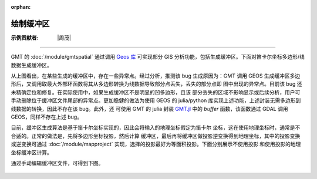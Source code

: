 :orphan:

绘制缓冲区
===========

:示例贡献者: |周茂|

----

GMT 的 :doc:`/module/gmtspatial` 通过调用 `Geos 库 <https://libgeos.org/>`__ 可实现部分 GIS
分析功能，包括生成缓冲区。下面对笛卡尔坐标多边形/线数据生成缓冲区。

.. gmtplot:: ex008.sh
    :width: 50%
    :show-code: true

从上图看出，在某些生成的缓冲区中，存在一些异常点。经过分析，推测该 bug 生成原因为：GMT 调用 GEOS
生成缓冲区多边形后，又调用取最大外部环函数将其从多边形转换为线数据导致部分点丢失，丢失的部分点即
图中出现的异常点。目前该 bug 还未精确定位和修复。在实际使用中，如果生成缓冲区不是明显的凹多边形，且该
部分丢失的区域不影响显示或后续分析，用户可手动删除位于缓冲区文件尾部的异常点。更加稳健的做法为使用
GEOS 的 julia/python 库实现上述功能，上述封装无需多边形到线数据的转换，因此不存在该 bug。此外，还
可使用 GMT 的 julia 封装 `GMT.jl <https://github.com/GenericMappingTools/GMT.jl>`__ 中的 `buffer`
函数，该函数通过 GDAL 调用 GEOS，同样不存在上述 bug。

目前，缓冲区生成算法是基于笛卡尔坐标实现的，因此会将输入的地理坐标假定为笛卡尔
坐标，这在使用地理坐标时，通常是不合适的。正常的做法是，先将多边形坐标投影，然后计算
缓冲区，最后再将缓冲区做投影逆变换得到地理坐标，其中的投影变换或逆变换可通过
:doc:`/module/mapproject` 实现，选择的投影最好为等面积投影。下面分别展示不使用投影
和使用投影的地理坐标缓冲区计算。

.. gmtplot::
    :caption: 海岸线缓冲区
    :width: 60%
    
    gmt begin coast_buffer

        # 提取边界
        gmt coast -ETW -M -Dc > tw.geo
        # 适当删除面积太小的岛屿等特征，以防生成缓冲区计算太慢
        gmt spatial -Qc1000+h tw.geo -fg > tw_temp.geo
        # 生成缓冲区，宽度为 0.5 度
        gmt spatial tw_temp.geo -Sb0.5 > tw_buffer.geo

        # 坐标投影
        gmt mapproject -R116/124/20/26 -Jh1:1 -C -F tw_temp.geo > tw_temp.car
        # 生成缓冲区, 0.5 度约为 56 km
        gmt spatial tw_temp.car -Sb56000 > tw_buffer.car
        # 逆投影
        gmt mapproject -R116/124/20/26 -Jh1:1 -C -F -I tw_buffer.car > tw_buffer_proj.geo

        gmt plot -R116/124/20/26 -JQ5i tw.geo -W0.5p,black -B
        gmt plot tw_buffer.geo -W0.5p,red
        gmt plot tw_buffer_proj.geo -W0.5p,blue
    
    gmt end show

通过手动编辑缓冲区文件，可得到下图。

.. figure:: coast_buffer.png
   :width: 60%
   :align: center
